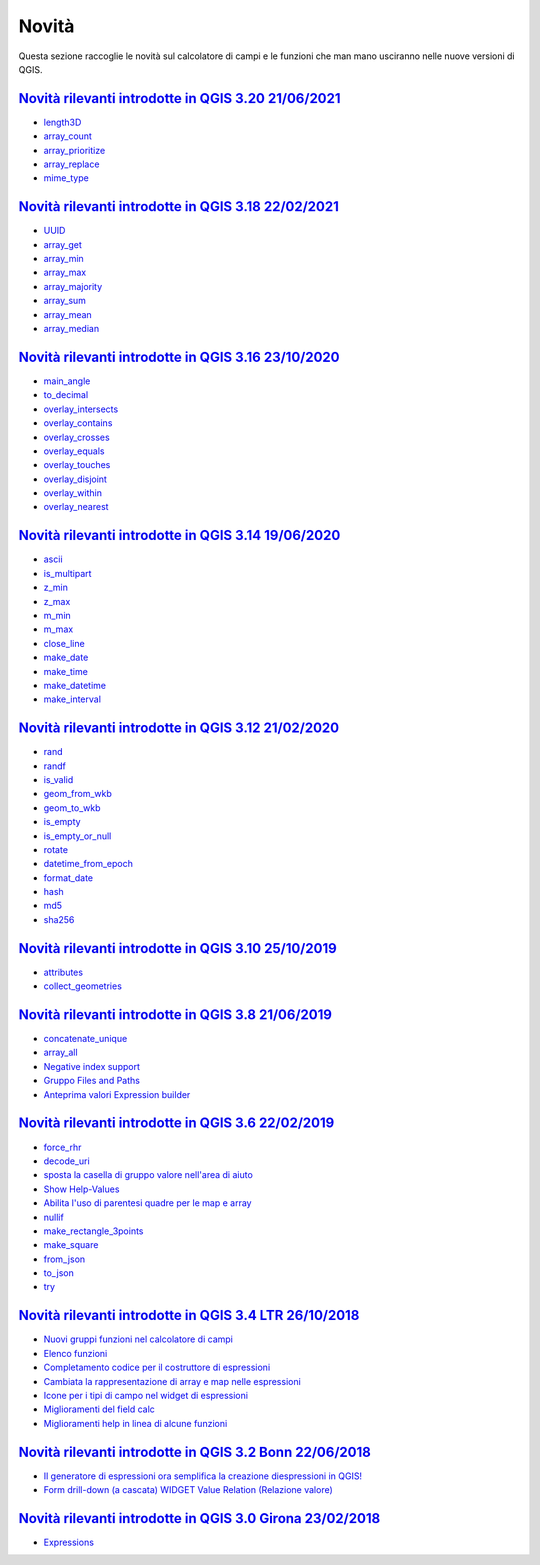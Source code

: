 Novità
======
Questa sezione raccoglie le novità sul calcolatore di campi e le funzioni che man mano usciranno nelle nuove versioni di QGIS. 

.. raw:: html
   
   <embed>
        <a href="https://github.com/gbvitrano/HfcQGIS/blob/master/img/splashscreen/splash_3_20.png?raw=true"target="_blank"><h1><img src="https://github.com/gbvitrano/HfcQGIS/blob/master/img/splashscreen/splash_3_20.png?raw=true" class="immagonobox" width="126" height="60" alt="QGIS Dev"  title="QGIS 3.20 Odense"style="margin: 0 auto; display: block;"/></h1>
    </embed>
    
`Novità rilevanti introdotte in QGIS 3.20 21/06/2021`_
--------------------------------------------   
   
- `length3D`_
- `array_count`_
- `array_prioritize`_
- `array_replace`_
- `mime_type`_

.. raw:: html
   
   <embed>
        <a href="https://github.com/gbvitrano/HfcQGIS/blob/master/img/splashscreen/splash_3_18.png?raw=true"target="_blank"><h1><img src="https://github.com/gbvitrano/HfcQGIS/blob/master/img/splashscreen/splash_3_18.png?raw=true" class="immagonobox" width="126" height="60" alt="QGIS Dev"  title="QGIS 3.18 Zürich"style="margin: 0 auto; display: block;"/></h1>
    </embed>
    
`Novità rilevanti introdotte in QGIS 3.18 22/02/2021`_
--------------------------------------------   
   
- `UUID`_
- `array_get`_
- `array_min`_
- `array_max`_
- `array_majority`_
- `array_sum`_
- `array_mean`_
- `array_median`_
   
.. raw:: html
   
   <embed>
        <a href="https://github.com/gbvitrano/HfcQGIS/blob/master/img/splashscreen/splash_3_16.png?raw=true"target="_blank"><h1><img src="https://github.com/gbvitrano/HfcQGIS/blob/master/img/splashscreen/splash_3_16.png?raw=true" class="immagonobox" width="126" height="60" alt="QGIS Dev"  title="QGIS 3.16 Hannover"style="margin: 0 auto; display: block;"/></h1>
    </embed>
    
`Novità rilevanti introdotte in QGIS 3.16 23/10/2020`_
--------------------------------------------   
   
- `main_angle`_
- `to_decimal`_
- `overlay_intersects`_
- `overlay_contains`_
- `overlay_crosses`_
- `overlay_equals`_
- `overlay_touches`_
- `overlay_disjoint`_
- `overlay_within`_
- `overlay_nearest`_

.. raw:: html
   
   <embed>
        <a href="https://github.com/gbvitrano/HfcQGIS/blob/master/img/splashscreen/splash_3_14.png?raw=true"target="_blank"><h1><img src="https://github.com/gbvitrano/HfcQGIS/blob/master/img/splashscreen/splash_3_14.png?raw=true" class="immagonobox" width="126" height="60" alt="QGIS Dev"  title="QGIS 3.14 Pi"style="margin: 0 auto; display: block;"/></h1>
    </embed>
    
`Novità rilevanti introdotte in QGIS 3.14 19/06/2020`_
--------------------------------------------   
   
- `ascii`_
- `is_multipart`_
- `z_min`_
- `z_max`_
- `m_min`_
- `m_max`_
- `close_line`_
- `make_date`_
- `make_time`_
- `make_datetime`_
- `make_interval`_

.. raw:: html
   
   <embed>
        <a href="https://github.com/gbvitrano/HfcQGIS/blob/master/img/splashscreen/splash_3_12.png?raw=true"target="_blank"><h1><img src="https://github.com/gbvitrano/HfcQGIS/blob/master/img/splashscreen/splash_3_12.png?raw=true" class="immagonobox" width="126" height="60" alt="QGIS Dev"  title="QGIS 3.12 București"style="margin: 0 auto; display: block;"/></h1>
    </embed>
    
`Novità rilevanti introdotte in QGIS 3.12 21/02/2020`_
--------------------------------------------   
   
- `rand`_
- `randf`_
- `is_valid`_
- `geom_from_wkb`_
- `geom_to_wkb`_
- `is_empty`_
- `is_empty_or_null`_
- `rotate`_
- `datetime_from_epoch`_
- `format_date`_
- `hash`_
- `md5`_
- `sha256`_

.. raw:: html
   
   <embed>
        <a href="https://github.com/gbvitrano/HfcQGIS/blob/master/img/splashscreen/splash_3_10.png?raw=true"target="_blank"><h1><img src="https://github.com/gbvitrano/HfcQGIS/blob/master/img/splashscreen/splash_3_10.png?raw=true" class="immagonobox" width="126" height="60" alt="QGIS Dev"  title="QGIS 3.10 A Coruña"style="margin: 0 auto; display: block;"/></h1>
    </embed>
    
`Novità rilevanti introdotte in QGIS 3.10 25/10/2019`_
--------------------------------------------   
   
- `attributes`_
- `collect_geometries`_


.. raw:: html
   
   <embed>
        <a href="https://github.com/gbvitrano/HfcQGIS/blob/master/img/splashscreen/splash_3_8_0.png?raw=true"target="_blank"><h1><img src="https://github.com/gbvitrano/HfcQGIS/blob/master/img/splashscreen/splash_3_8_0.png?raw=true" class="immagonobox" width="126" height="60" alt="QGIS 3.8 Zanzibar"  title="QGIS 3.8 Zanzibar"style="margin: 0 auto; display: block;"/></h1>
    </embed>
    
`Novità rilevanti introdotte in QGIS 3.8 21/06/2019`_
--------------------------------------------   
   
- `concatenate_unique`_
- `array_all`_
- `Negative index support`_
- `Gruppo Files and Paths`_
- `Anteprima valori Expression builder`_

.. raw:: html
   
   <embed>
        <a href="https://github.com/gbvitrano/HfcQGIS/blob/master/img/splashscreen/splash_3_6_0.png?raw=true"target="_blank"><h1><img src="https://github.com/gbvitrano/HfcQGIS/blob/master/img/splashscreen/splash_3_6_0.png?raw=true" class="immagonobox" width="126" height="60" alt="QGIS 3.6 Noosa"  title="QGIS 3.6 Noosa"style="margin: 0 auto; display: block;"/></h1>
    </embed>
    
`Novità rilevanti introdotte in QGIS 3.6 22/02/2019`_
--------------------------------------------   
   
- `force_rhr`_
- `decode_uri`_
- `sposta la casella di gruppo valore nell'area di aiuto`_
- `Show Help-Values`_
- `Abilita l'uso di parentesi quadre per le map e array`_
- `nullif`_
- `make_rectangle_3points`_
- `make_square`_
- `from_json`_
- `to_json`_
- `try`_


.. raw:: html
   
   <embed>
        <a href="https://github.com/gbvitrano/HfcQGIS/blob/master/img/splashscreen/splash_3_4_0.png?raw=true"target="_blank"><h1><img src="https://github.com/gbvitrano/HfcQGIS/blob/master/img/splashscreen/splash_3_4_0.png?raw=true" class="immagonobox" width="126" height="60" alt="QGIS 3.4 Madeira"  title="QGIS 3.4 Madeira"style="margin: 0 auto; display: block;"/></h1>
    </embed>
    
`Novità rilevanti introdotte in QGIS 3.4 LTR 26/10/2018`_
--------------------------------------------   
   
- `Nuovi gruppi funzioni nel calcolatore di campi`_ 
- `Elenco funzioni`_
- `Completamento codice per il costruttore di espressioni`_
- `Cambiata la rappresentazione di array e map nelle espressioni`_
- `Icone per i tipi di campo nel widget di espressioni`_
- `Miglioramenti del field calc`_
- `Miglioramenti help in linea di alcune funzioni`_

.. raw:: html
   
   <embed>
        <a href="https://github.com/gbvitrano/HfcQGIS/blob/master/img/splashscreen/splash_3_2_0.png?raw=true"target="_blank"><h1><img src="https://github.com/gbvitrano/HfcQGIS/blob/master/img/splashscreen/splash_3_2_0.png?raw=true" class="immagonobox" width="126" height="60" alt="QGIS 3.2 Bonn"  title="QGIS 3.2 Bonn"style="margin: 0 auto; display: block;"/></h1>
    </embed>

`Novità rilevanti introdotte in QGIS 3.2 Bonn 22/06/2018`_
----------------------------------------------------------

      
-  `Il generatore di espressioni ora semplifica la creazione diespressioni in QGIS!`_
-  `Form drill-down (a cascata) WIDGET Value Relation (Relazione valore)`_

.. _Il generatore di espressioni ora semplifica la creazione diespressioni in QGIS!: http://hfcqgis.opendatasicilia.it/it/latest/release/novita_32.html#generatore-di-espressioni-piu-utile
.. _Form drill-down (a cascata) WIDGET Value Relation (Relazione valore): http://hfcqgis.opendatasicilia.it/it/latest/release/novita_32.html#form-drill-down-a-cascata-widget-value-relation-relazione-valore


.. raw:: html
   
   <embed>
        <a href="https://github.com/gbvitrano/HfcQGIS/blob/master/img/splashscreen/splash_3_0_0.png?raw=true"target="_blank"><h1><img src="https://github.com/gbvitrano/HfcQGIS/blob/master/img/splashscreen/splash_3_0_0.png?raw=true" class="immagonobox" width="126" height="60" alt="QGIS 3.0 Girona"  title="QGIS 3.0 Girona"style="margin: 0 auto; display: block;"/></h1>
    </embed>

`Novità rilevanti introdotte in QGIS 3.0 Girona 23/02/2018`_
----------------------------------------------------------

-  `Expressions`_

.. _Expressions: http://changelog.qgis.org/en/qgis/version/3.0.0/#category-50


.. _Nuovi gruppi funzioni nel calcolatore di campi: novita_34.html#nuovi-gruppi-funzioni-nel-calcolatore-di-campi
.. _Elenco funzioni: novita_34.html#nuove-funzioni
.. _Completamento codice per il costruttore di espressioni: novita_34.html#completamento-codice-per-il-costruttore-di-espressioni
.. _Cambiata la rappresentazione di array e map nelle espressioni: novita_34.html#cambiata-la-rappresentazione-di-array-e-map-nelle-espressioni
.. _Icone per i tipi di campo nel widget di espressioni: novita_34.html#Icone per i tipi di campo nel widget di espressioni
.. _Miglioramenti del field calc: novita_34.html#Miglioramenti del field calc
.. _Miglioramenti help in linea di alcune funzioni: novita_34.html#Miglioramenti del field calc
.. _Novità rilevanti introdotte in QGIS 3.0 Girona 23/02/2018: novita_30.html
.. _Novità rilevanti introdotte in QGIS 3.2 Bonn 22/06/2018: novita_32.html
.. _Novità rilevanti introdotte in QGIS 3.4 LTR 26/10/2018: novita_34.html
.. _Novità rilevanti introdotte in QGIS 3.6 22/02/2019: novita_36.html
.. _Novità rilevanti introdotte in QGIS 3.8 21/06/2019: novita_38.html
.. _Novità rilevanti introdotte in QGIS 3.10 25/10/2019: novita_310.html
.. _Novità rilevanti introdotte in QGIS 3.12 21/02/2020: novita_312.html
.. _Novità rilevanti introdotte in QGIS 3.14 19/06/2020: novita_314.html
.. _Novità rilevanti introdotte in QGIS 3.16 23/10/2020: novita_316.html
.. _Novità rilevanti introdotte in QGIS 3.18 22/02/2021: novita_318.html
.. _Novità rilevanti introdotte in QGIS 3.20 21/06/2021: novita_320.html
.. _force_rhr: ../gr_funzioni/geometria/force_rhr.html
.. _decode_uri: ../gr_funzioni/layer_della_mappa/decode_uri.html
.. _sposta la casella di gruppo valore nell'area di aiuto: novita_36.html#sposta-la-casella-di-gruppo-valore-nell-area-di-aiuto
.. _Show Help-Values: novita_36.html#show-help-values
.. _Abilita l'uso di parentesi quadre per le map e array: novita_36.html#abilita-l-uso-di-parentesi-quadre-per-le-map-e-array
.. _nullif: ../gr_funzioni/condizioni/nullif.html
.. _make_rectangle_3points: ../gr_funzioni/geometria/make_rectangle_3points.html
.. _make_square: ../gr_funzioni/geometria/make_square.html
.. _from_json: ../gr_funzioni/maps/from_json.html
.. _to_json: ../gr_funzioni/maps/to_json.html
.. _try: ../gr_funzioni/condizioni/try.html
.. _concatenate_unique: ../gr_funzioni/aggregates/concatenate_unique.html
.. _array_all: ../gr_funzioni/arrays/array_all.html
.. _Negative index support: novita_38.html#negative-index-support
.. _Gruppo Files and Paths: novita_38.html#gruppo-files-and-paths
.. _Anteprima valori Expression builder: novita_38.html#anteprima-valori-expression-builder
.. _attributes: ../gr_funzioni/record_e_attributi/attributes.html
.. _collect_geometries: ../gr_funzioni/geometria/collect_geometries.html
.. _rand: ../gr_funzioni/matematica/rand.html
.. _randf: ../gr_funzioni/matematica/randf.html
.. _is_valid: ../gr_funzioni/geometria/is_valid.html
.. _geom_from_wkb: ../gr_funzioni/geometria/geom_from_wkb.html
.. _geom_to_wkb: ../gr_funzioni/geometria/geom_to_wkb.html
.. _is_empty: ../gr_funzioni/geometria/is_empty.html
.. _is_empty_or_null: ../gr_funzioni/geometria/is_empty_or_null.html
.. _rotate: ../gr_funzioni/geometria/rotate.html
.. _datetime_from_epoch: ../gr_funzioni/data_ora/datetime_from_epoch.html
.. _format_date: ../gr_funzioni/data_ora/format_date.html
.. _hash: ../gr_funzioni/conversioni/hash.html
.. _md5: ../gr_funzioni/conversioni/md5.html
.. _sha256: ../gr_funzioni/conversioni/sha256.html
.. _ascii: ../gr_funzioni/stringhe_di_testo/ascii.html
.. _is_multipart: ../gr_funzioni/geometria/is_multipart.html
.. _z_min: ../gr_funzioni/geometria/z_min.html
.. _z_max: ../gr_funzioni/geometria/z_max.html
.. _m_min: ../gr_funzioni/geometria/m_min.html
.. _m_max: ../gr_funzioni/geometria/m_max.html
.. _close_line: ../gr_funzioni/geometria/close_line.html
.. _make_date: ../gr_funzioni/data_ora/make_date.html
.. _make_time: ../gr_funzioni/data_ora/make_time.html
.. _make_datetime: ../gr_funzioni/data_ora/make_datetime.html
.. _make_interval: ../gr_funzioni/data_ora/make_interval.html
.. _main_angle: ../gr_funzioni/geometria/main_angle.html
.. _to_decimal: ../gr_funzioni/conversioni/to_decimal.html
.. _overlay_intersects: ../gr_funzioni/geometria/overlay_intersects.html
.. _overlay_contains: ../gr_funzioni/geometria/overlay_contains.html
.. _overlay_crosses: ../gr_funzioni/geometria/overlay_crosses.html
.. _overlay_equals: ../gr_funzioni/geometria/overlay_equals.html
.. _overlay_touches: ../gr_funzioni/geometria/overlay_touches.html
.. _overlay_disjoint: ../gr_funzioni/geometria/overlay_disjoint.html
.. _overlay_within: ../gr_funzioni/geometria/overlay_within.html
.. _overlay_nearest: ../gr_funzioni/geometria/overlay_nearest.html
.. _UUID: ../gr_funzioni/record_e_attributi/uuid.html
.. _array_get: ../gr_funzioni/arrays/array_get.html
.. _array_min: ../gr_funzioni/arrays/array_min.html
.. _array_max: ../gr_funzioni/arrays/array_max.html
.. _array_majority: ../gr_funzioni/arrays/array_majority.html
.. _array_sum: ../gr_funzioni/arrays/array_sum.html
.. _array_mean: ../gr_funzioni/arrays/array_mean.html
.. _array_median: ../gr_funzioni/arrays/array_median.html
.. _length3D: ../gr_funzioni/geometria/length3D.html
.. _array_count: ../gr_funzioni/arrays/array_count.html
.. _array_prioritize: ../gr_funzioni/arrays/array_prioritize.html
.. _array_replace: ../gr_funzioni/arrays/array_replace.html
.. _mime_type: ../gr_funzioni/generale/mime_type.html



